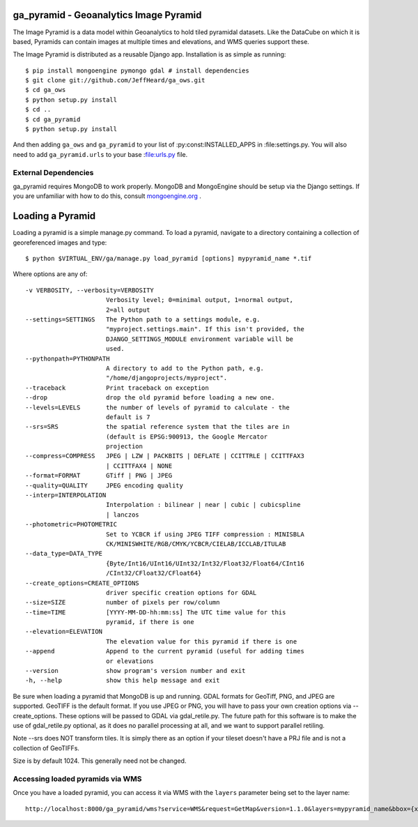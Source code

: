 ga_pyramid - Geoanalytics Image Pyramid
#######################################

The Image Pyramid is a data model within Geoanalytics to hold tiled pyramidal
datasets.  Like the DataCube on which it is based, Pyramids can contain images
at multiple times and elevations, and WMS queries support these. 

The Image Pyramid is distributed as a reusable Django app.  Installation is as 
simple as running::

   $ pip install mongoengine pymongo gdal # install dependencies
   $ git clone git://github.com/JeffHeard/ga_ows.git
   $ cd ga_ows
   $ python setup.py install
   $ cd ..
   $ cd ga_pyramid
   $ python setup.py install

And then adding ``ga_ows`` and ``ga_pyramid`` to your list of
:py:const:INSTALLED_APPS in :file:settings.py.  You will also need to add
``ga_pyramid.urls`` to your base :file:urls.py file.

External Dependencies
=====================

ga_pyramid requires MongoDB to work properly.  MongoDB and MongoEngine should
be setup via the Django settings.  If you are unfamiliar with how to do this,
consult `mongoengine.org`_ . 

.. _mongoengine.org: http://mongoengine.org

Loading a Pyramid
#################

Loading a pyramid is a simple manage.py command.  To load a pyramid, navigate
to a directory containing a collection of georeferenced images and type::

   $ python $VIRTUAL_ENV/ga/manage.py load_pyramid [options] mypyramid_name *.tif

Where options are any of::

  -v VERBOSITY, --verbosity=VERBOSITY
                        Verbosity level; 0=minimal output, 1=normal output,
                        2=all output
  --settings=SETTINGS   The Python path to a settings module, e.g.
                        "myproject.settings.main". If this isn't provided, the
                        DJANGO_SETTINGS_MODULE environment variable will be
                        used.
  --pythonpath=PYTHONPATH
                        A directory to add to the Python path, e.g.
                        "/home/djangoprojects/myproject".
  --traceback           Print traceback on exception
  --drop                drop the old pyramid before loading a new one.
  --levels=LEVELS       the number of levels of pyramid to calculate - the
                        default is 7
  --srs=SRS             the spatial reference system that the tiles are in
                        (default is EPSG:900913, the Google Mercator
                        projection
  --compress=COMPRESS   JPEG | LZW | PACKBITS | DEFLATE | CCITTRLE | CCITTFAX3
                        | CCITTFAX4 | NONE
  --format=FORMAT       GTiff | PNG | JPEG
  --quality=QUALITY     JPEG encoding quality
  --interp=INTERPOLATION
                        Interpolation : bilinear | near | cubic | cubicspline
                        | lanczos
  --photometric=PHOTOMETRIC
                        Set to YCBCR if using JPEG TIFF compression : MINISBLA
                        CK/MINISWHITE/RGB/CMYK/YCBCR/CIELAB/ICCLAB/ITULAB
  --data_type=DATA_TYPE
                        {Byte/Int16/UInt16/UInt32/Int32/Float32/Float64/CInt16
                        /CInt32/CFloat32/CFloat64}
  --create_options=CREATE_OPTIONS
                        driver specific creation options for GDAL
  --size=SIZE           number of pixels per row/column
  --time=TIME           [YYYY-MM-DD-hh:mm:ss] The UTC time value for this
                        pyramid, if there is one
  --elevation=ELEVATION
                        The elevation value for this pyramid if there is one
  --append              Append to the current pyramid (useful for adding times
                        or elevations
  --version             show program's version number and exit
  -h, --help            show this help message and exit

Be sure when loading a pyramid that MongoDB is up and running.  GDAL formats
for GeoTiff, PNG, and JPEG are supported.  GeoTIFF is the default format. If
you use JPEG or PNG, you will have to pass your own creation options via
--create_options.  These options will be passed to GDAL via gdal_retile.py.
The future path for this software is to make the use of gdal_retile.py
optional, as it does no parallel processing at all, and we want to support
parallel retiling. 

Note --srs does NOT transform tiles.  It is simply there as an option if your
tileset doesn't have a PRJ file and is not a collection of GeoTIFFs.  

Size is by default 1024.  This generally need not be changed.

Accessing loaded pyramids via WMS
=================================

Once you have a loaded pyramid, you can access it via WMS with the ``layers``
parameter being set to the layer name::

   http://localhost:8000/ga_pyramid/wms?service=WMS&request=GetMap&version=1.1.0&layers=mypyramid_name&bbox={x0},{y0},{x1},{y1}&format=png&srs=EPSG:900913


